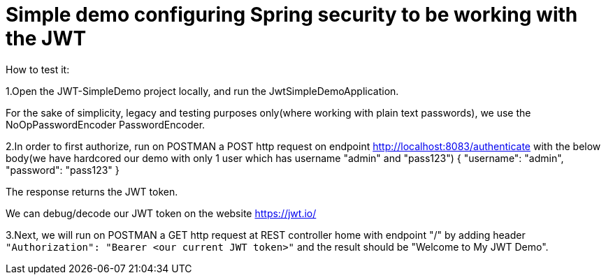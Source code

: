 = Simple demo configuring Spring security to be working with the JWT

How to test it:

1.Open the JWT-SimpleDemo project locally, and run the JwtSimpleDemoApplication.

For the sake of simplicity, legacy and testing purposes only(where working with plain text passwords), we use the NoOpPasswordEncoder PasswordEncoder. 

2.In order to first authorize, run on POSTMAN a POST http request on endpoint http://localhost:8083/authenticate
with the below body(we have hardcored our demo with only 1 user which has username "admin" and "pass123")
{
   "username": "admin",
   "password": "pass123"
}

The response returns the JWT token.

We can debug/decode our JWT token on the website https://jwt.io/

3.Next, we will run on POSTMAN a GET http request at REST controller home with endpoint "/"
by adding header `"Authorization": "Bearer <our current JWT token>"`
and the result should be "Welcome to My JWT Demo".
